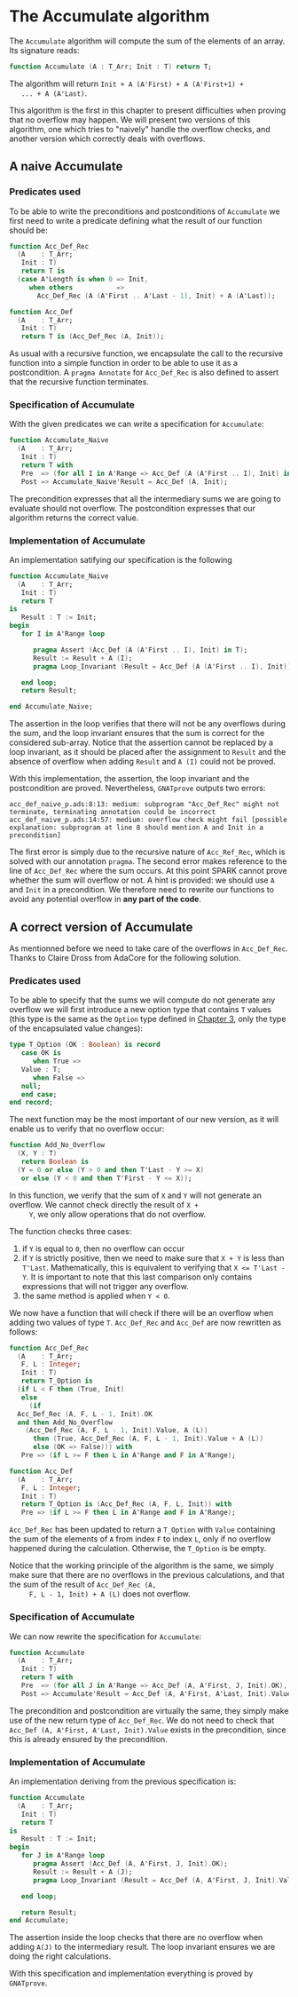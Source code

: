 # Created 2019-06-11 Tue 12:48
#+OPTIONS: author:nil title:nil toc:nil
#+export_file_name: ../../../numeric/Accumulate.org

* The Accumulate algorithm

The ~Accumulate~ algorithm will compute the sum of the elements of
an array. Its signature reads:

#+begin_src ada
  function Accumulate (A : T_Arr; Init : T) return T;
#+end_src

The algorithm will return ~Init + A (A'First) + A (A'First+1) +
   ... + A (A'Last)~.

This algorithm is the first in this chapter to present difficulties
when proving that no overflow may happen. We will present two
versions of this algorithm, one which tries to "naively" handle the
overflow checks, and another version which correctly deals with
overflows.

** A naive Accumulate
*** Predicates used

To be able to write the preconditions and postconditions of
~Accumulate~ we first need to write a predicate defining what the
result of our function should be:

#+begin_src ada
  function Acc_Def_Rec
    (A    : T_Arr;
     Init : T)
     return T is
    (case A'Length is when 0 => Init,
       when others           =>
         Acc_Def_Rec (A (A'First .. A'Last - 1), Init) + A (A'Last));
#+end_src

#+begin_src ada
  function Acc_Def
    (A    : T_Arr;
     Init : T)
     return T is (Acc_Def_Rec (A, Init));
#+end_src

As usual with a recursive function, we encapsulate the call to
the recursive function into a simple function in order to be able
to use it as a postcondition. A ~pragma Annotate~ for
~Acc_Def_Rec~ is also defined to assert that the recursive
function terminates.

*** Specification of Accumulate

With the given predicates we can write a specification for ~Accumulate~:

#+begin_src ada
  function Accumulate_Naive
    (A    : T_Arr;
     Init : T)
     return T with
     Pre  => (for all I in A'Range => Acc_Def (A (A'First .. I), Init) in T),
     Post => Accumulate_Naive'Result = Acc_Def (A, Init);
#+end_src

The precondition expresses that all the intermediary sums we are
going to evaluate should not overflow. The postcondition
expresses that our algorithm returns the correct value.

*** Implementation of Accumulate

An implementation satifying our specification is the following

#+begin_src ada
  function Accumulate_Naive
    (A    : T_Arr;
     Init : T)
     return T
  is
     Result : T := Init;
  begin
     for I in A'Range loop

        pragma Assert (Acc_Def (A (A'First .. I), Init) in T);
        Result := Result + A (I);
        pragma Loop_Invariant (Result = Acc_Def (A (A'First .. I), Init));

     end loop;
     return Result;

  end Accumulate_Naive;
#+end_src

The assertion in the loop verifies that there will not be any
overflows during the sum, and the loop invariant ensures that the
sum is correct for the considered sub-array. Notice that the
assertion cannot be replaced by a loop invariant, as it should be
placed after the assignment to ~Result~ and the absence of
overflow when adding ~Result~ and ~A (I)~ could not be proved.

With this implementation, the assertion, the loop invariant and
the postcondition are proved. Nevertheless, ~GNATprove~ outputs
two errors:

#+begin_src shell
  acc_def_naive_p.ads:8:13: medium: subprogram "Acc_Def_Rec" might not terminate, terminating annotation could be incorrect
  acc_def_naive_p.ads:14:57: medium: overflow check might fail [possible explanation: subprogram at line 8 should mention A and Init in a precondition]
#+end_src

The first error is simply due to the recursive nature of
~Acc_Ref_Rec~, which is solved with our annotation ~pragma~. The
second error makes reference to the line of ~Acc_Def_Rec~ where
the sum occurs. At this point SPARK cannot prove whether the sum
will overflow or not. A hint is provided: we should use ~A~ and
~Init~ in a precondition. We therefore need to rewrite our
functions to avoid any potential overflow in *any part of the
code*.

** A correct version of Accumulate

As mentionned before we need to take care of the overflows in
~Acc_Def_Rec~. Thanks to Claire Dross from AdaCore for the
following solution.

*** Predicates used

To be able to specify that the sums we will compute do not
generate any overflow we will first introduce a new option type
that contains ~T~ values (this type is the same as the ~Option~
type defined in [[file:../non-mutating/README.org][Chapter 3]], only the type of the encapsulated
value changes):

#+begin_src ada
  type T_Option (OK : Boolean) is record
     case OK is
        when True =>
  	 Value : T;
        when False =>
  	 null;
     end case;
  end record;
#+end_src

The next function may be the most important of our new version,
as it will enable us to verify that no overflow occur:

#+begin_src ada
  function Add_No_Overflow
    (X, Y : T)
     return Boolean is
    (Y = 0 or else (Y > 0 and then T'Last - Y >= X)
     or else (Y < 0 and then T'First - Y <= X));
#+end_src

In this function, we verify that the sum of ~X~ and ~Y~ will not
generate an overflow. We cannot check directly the result of ~X +
     Y~, we only allow operations that do not overflow.

The function checks three cases:

1. if ~Y~ is equal to ~0~, then no overflow can occur
2. if ~Y~ is strictly positive, then we need to make sure that
   ~X + Y~ is less than ~T'Last~. Mathematically, this is
   equivalent to verifying that ~X <= T'Last - Y~. It is
   important to note that this last comparison only contains
   expressions that will not trigger any overflow.
3. the same
   method is applied when ~Y < 0~.

We now have a function that will check if there will be an
overflow when adding two values of type ~T~. ~Acc_Def_Rec~ and
~Acc_Def~ are now rewritten as follows:

#+begin_src ada
  function Acc_Def_Rec
    (A    : T_Arr;
     F, L : Integer;
     Init : T)
     return T_Option is
    (if L < F then (True, Init)
     else
       (if
  	Acc_Def_Rec (A, F, L - 1, Init).OK
  	and then Add_No_Overflow
  	  (Acc_Def_Rec (A, F, L - 1, Init).Value, A (L))
        then (True, Acc_Def_Rec (A, F, L - 1, Init).Value + A (L))
        else (OK => False))) with
     Pre => (if L >= F then L in A'Range and F in A'Range);
#+end_src

#+begin_src ada
  function Acc_Def
    (A    : T_Arr;
     F, L : Integer;
     Init : T)
     return T_Option is (Acc_Def_Rec (A, F, L, Init)) with
     Pre => (if L >= F then L in A'Range and F in A'Range);
#+end_src

~Acc_Def_Rec~ has been updated to return a ~T_Option~ with
~Value~ containing the sum of the elements of ~A~ from index ~F~
to index ~L~, only if no overflow happened during the
calculation. Otherwise, the ~T_Option~ is be empty.

Notice that the working principle of the algorithm is the same,
we simply make sure that there are no overflows in the previous
calculations, and that the sum of the result of ~Acc_Def_Rec (A,
     F, L - 1, Init) + A (L)~ does not overflow.

*** Specification of Accumulate

We can now rewrite the specification for ~Accumulate~:

#+begin_src ada
  function Accumulate
    (A    : T_Arr;
     Init : T)
     return T with
     Pre  => (for all J in A'Range => Acc_Def (A, A'First, J, Init).OK),
     Post => Accumulate'Result = Acc_Def (A, A'First, A'Last, Init).Value;
#+end_src

The precondition and postcondition are virtually the same, they
simply make use of the new return type of ~Acc_Def_Rec~. We do
not need to check that ~Acc_Def (A, A'First, A'Last, Init).Value~
exists in the precondition, since this is already ensured by the
precondition.

*** Implementation of Accumulate

An implementation deriving from the previous specification is:

#+begin_src ada
  function Accumulate
    (A    : T_Arr;
     Init : T)
     return T
  is
     Result : T := Init;
  begin
     for J in A'Range loop
        pragma Assert (Acc_Def (A, A'First, J, Init).OK);
        Result := Result + A (J);
        pragma Loop_Invariant (Result = Acc_Def (A, A'First, J, Init).Value);

     end loop;

     return Result;
  end Accumulate;
#+end_src

The assertion inside the loop checks that there are no overflow
when adding ~A(J)~ to the intermediary result. The loop invariant
ensures we are doing the right calculations.

With this specification and implementation everything is proved
by ~GNATprove~.
